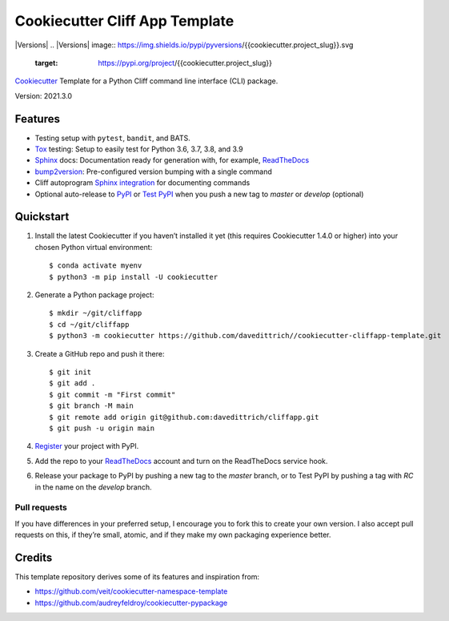===============================
Cookiecutter Cliff App Template
===============================

|Versions| |Contributors| |License| |Docs|
.. |Versions| image:: https://img.shields.io/pypi/pyversions/{{cookiecutter.project_slug}}.svg
   :target: https://pypi.org/project/{{cookiecutter.project_slug}}
.. |Contributors| image:: https://img.shields.io/github/contributors/{{cookiecutter.github_username}}/{{cookiecutter.project_slug}}.svg
   :target: https://github.com/{{cookiecutter.github_username}}/{{cookiecutter.project_slug}}/graphs/contributors
.. |License| image:: https://img.shields.io/github/license/{{cookiecutter.github_username}}/{{cookiecutter.project_slug}}.svg
   :target: https://github.com/{{cookiecutter.github_username}}/{{cookiecutter.project_slug}}/blob/master/LICENSE
.. |Docs| image:: https://readthedocs.org/projects/{{cookiecutter.project_slug}}/badge/?version=latest
   :target: https://{{cookiecutter.project_slug}}.readthedocs.io/en/latest/


`Cookiecutter <https://github.com/cookiecutter/cookiecutter>`_ Template for a
Python Cliff command line interface (CLI) package.

Version: 2021.3.0


Features
--------

* Testing setup with ``pytest``, ``bandit``, and BATS.
* `Tox <https://tox.readthedocs.io/>`_ testing: Setup to easily test for Python
  3.6, 3.7, 3.8, and 3.9
* `Sphinx <http://www.sphinx-doc.org/>`_ docs: Documentation ready for
  generation with, for example, ReadTheDocs_
* `bump2version <https://github.com/c4urself/bump2version>`_: Pre-configured
  version bumping with a single command
* Cliff autoprogram `Sphinx integration <https://docs.openstack.org/cliff/latest/user/sphinxext.html>`_ for documenting commands
* Optional auto-release to `PyPI <https://pypi.org/>`_ or `Test PyPI <https://test.pypi.org>`_
  when you push a new tag to `master` or `develop` (optional)


Quickstart
----------

#. Install the latest Cookiecutter if you haven’t installed it yet (this requires
   Cookiecutter 1.4.0 or higher) into your chosen Python virtual environment::

    $ conda activate myenv
    $ python3 -m pip install -U cookiecutter

#. Generate a Python package project::

    $ mkdir ~/git/cliffapp
    $ cd ~/git/cliffapp
    $ python3 -m cookiecutter https://github.com/davedittrich//cookiecutter-cliffapp-template.git

#. Create a GitHub repo and push it there::

   $ git init
   $ git add .
   $ git commit -m "First commit"
   $ git branch -M main
   $ git remote add origin git@github.com:davedittrich/cliffapp.git
   $ git push -u origin main

#. `Register <https://pypi.org/account/register/>`_ your project with PyPI.

#. Add the repo to your `ReadTheDocs <https://readthedocs.io/>`_ account and
   turn on the ReadTheDocs service hook.

#. Release your package to PyPI by pushing a new tag to the `master` branch,
   or to Test PyPI by pushing a tag with `RC` in the name on the `develop` branch.

Pull requests
~~~~~~~~~~~~~

If you have differences in your preferred setup, I encourage you to fork this
to create your own version. I also accept pull requests on this, if they’re
small, atomic, and if they make my own packaging experience better.

Credits
-------

This template repository derives some of its features and inspiration from:

* https://github.com/veit/cookiecutter-namespace-template
* https://github.com/audreyfeldroy/cookiecutter-pypackage
